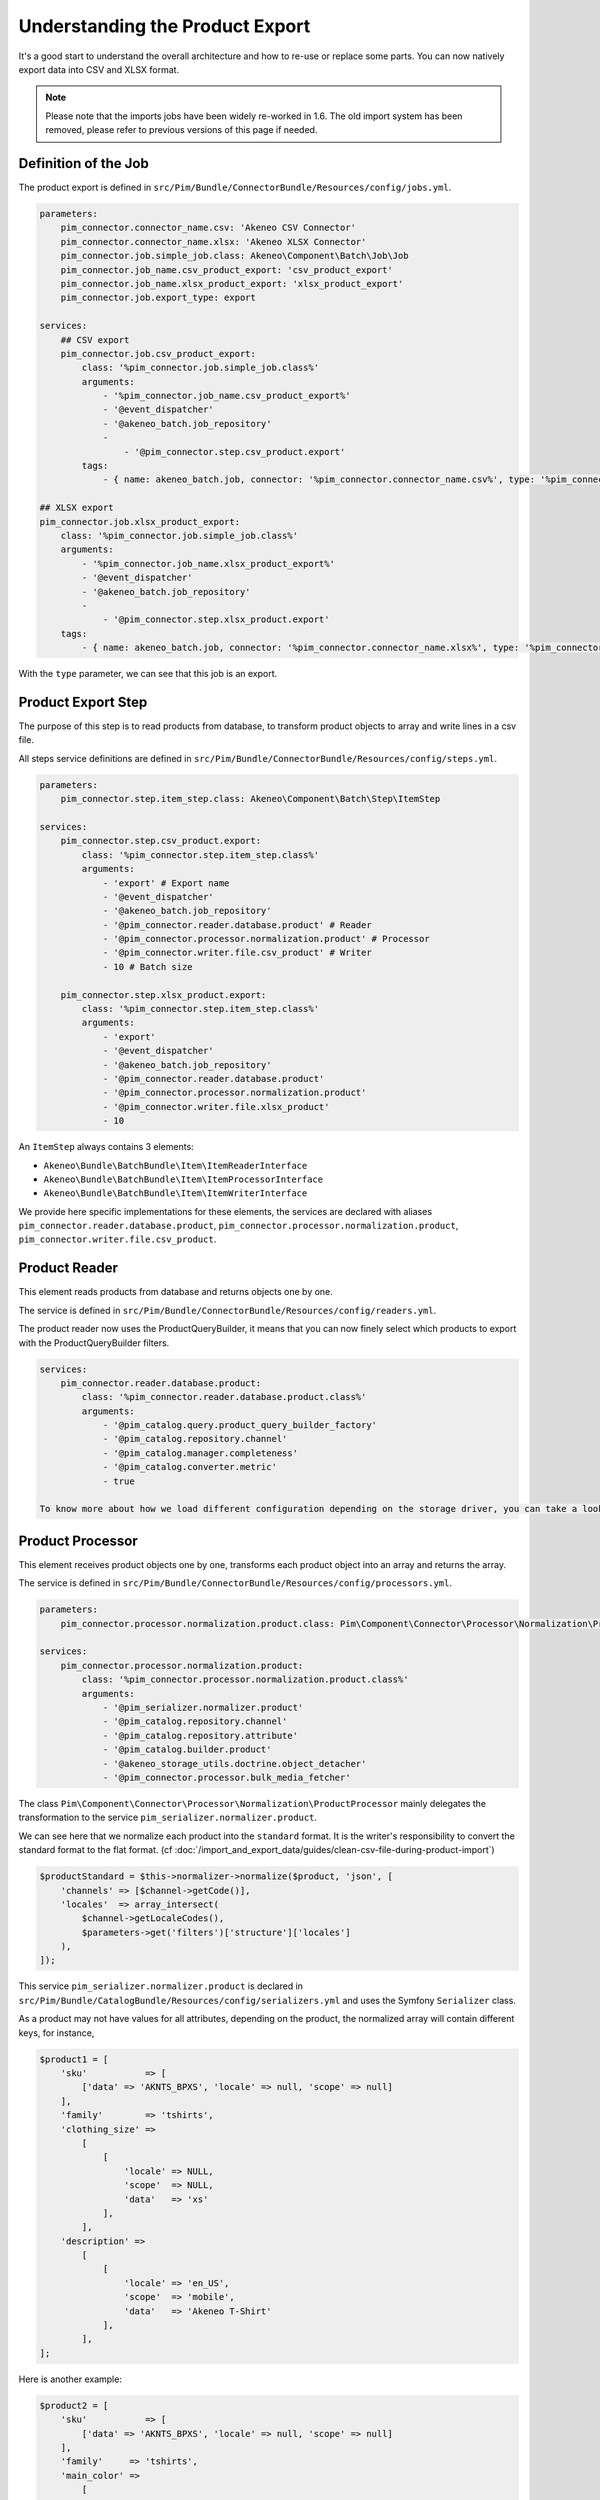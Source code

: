 Understanding the Product Export
================================

It's a good start to understand the overall architecture and how to re-use or replace some parts.
You can now natively export data into CSV and XLSX format.

.. note::

  Please note that the imports jobs have been widely re-worked in 1.6. The old import system has been removed, please refer to previous versions of this page if needed.

Definition of the Job
---------------------

The product export is defined in ``src/Pim/Bundle/ConnectorBundle/Resources/config/jobs.yml``.

.. code-block:: yaml

    parameters:
        pim_connector.connector_name.csv: 'Akeneo CSV Connector'
        pim_connector.connector_name.xlsx: 'Akeneo XLSX Connector'
        pim_connector.job.simple_job.class: Akeneo\Component\Batch\Job\Job
        pim_connector.job_name.csv_product_export: 'csv_product_export'
        pim_connector.job_name.xlsx_product_export: 'xlsx_product_export'
        pim_connector.job.export_type: export

    services:
        ## CSV export
        pim_connector.job.csv_product_export:
            class: '%pim_connector.job.simple_job.class%'
            arguments:
                - '%pim_connector.job_name.csv_product_export%'
                - '@event_dispatcher'
                - '@akeneo_batch.job_repository'
                -
                    - '@pim_connector.step.csv_product.export'
            tags:
                - { name: akeneo_batch.job, connector: '%pim_connector.connector_name.csv%', type: '%pim_connector.job.export_type%' }

    ## XLSX export
    pim_connector.job.xlsx_product_export:
        class: '%pim_connector.job.simple_job.class%'
        arguments:
            - '%pim_connector.job_name.xlsx_product_export%'
            - '@event_dispatcher'
            - '@akeneo_batch.job_repository'
            -
                - '@pim_connector.step.xlsx_product.export'
        tags:
            - { name: akeneo_batch.job, connector: '%pim_connector.connector_name.xlsx%', type: '%pim_connector.job.export_type%' }

With the ``type`` parameter, we can see that this job is an export.


Product Export Step
-------------------

The purpose of this step is to read products from database, to transform product objects to array and write lines in a csv file.

All steps service definitions are defined in ``src/Pim/Bundle/ConnectorBundle/Resources/config/steps.yml``.

.. code-block:: yaml

    parameters:
        pim_connector.step.item_step.class: Akeneo\Component\Batch\Step\ItemStep

    services:
        pim_connector.step.csv_product.export:
            class: '%pim_connector.step.item_step.class%'
            arguments:
                - 'export' # Export name
                - '@event_dispatcher'
                - '@akeneo_batch.job_repository'
                - '@pim_connector.reader.database.product' # Reader
                - '@pim_connector.processor.normalization.product' # Processor
                - '@pim_connector.writer.file.csv_product' # Writer
                - 10 # Batch size

        pim_connector.step.xlsx_product.export:
            class: '%pim_connector.step.item_step.class%'
            arguments:
                - 'export'
                - '@event_dispatcher'
                - '@akeneo_batch.job_repository'
                - '@pim_connector.reader.database.product'
                - '@pim_connector.processor.normalization.product'
                - '@pim_connector.writer.file.xlsx_product'
                - 10

An ``ItemStep`` always contains 3 elements:

- ``Akeneo\Bundle\BatchBundle\Item\ItemReaderInterface``
- ``Akeneo\Bundle\BatchBundle\Item\ItemProcessorInterface``
- ``Akeneo\Bundle\BatchBundle\Item\ItemWriterInterface``

We provide here specific implementations for these elements, the services are declared with aliases ``pim_connector.reader.database.product``, ``pim_connector.processor.normalization.product``, ``pim_connector.writer.file.csv_product``.

Product Reader
--------------

This element reads products from database and returns objects one by one.

The service is defined in ``src/Pim/Bundle/ConnectorBundle/Resources/config/readers.yml``.

The product reader now uses the ProductQueryBuilder, it means that you can now finely select which products to export with the ProductQueryBuilder filters.

.. code-block:: yaml

    services:
        pim_connector.reader.database.product:
            class: '%pim_connector.reader.database.product.class%'
            arguments:
                - '@pim_catalog.query.product_query_builder_factory'
                - '@pim_catalog.repository.channel'
                - '@pim_catalog.manager.completeness'
                - '@pim_catalog.converter.metric'
                - true

    To know more about how we load different configuration depending on the storage driver, you can take a look at ``Pim\Bundle\CatalogBundle\DependencyInjection\PimCatalogExtension``

Product Processor
-----------------

This element receives product objects one by one, transforms each product object into an array and returns the array.

The service is defined in ``src/Pim/Bundle/ConnectorBundle/Resources/config/processors.yml``.

.. code-block:: yaml

    parameters:
        pim_connector.processor.normalization.product.class: Pim\Component\Connector\Processor\Normalization\ProductProcessor

    services:
        pim_connector.processor.normalization.product:
            class: '%pim_connector.processor.normalization.product.class%'
            arguments:
                - '@pim_serializer.normalizer.product'
                - '@pim_catalog.repository.channel'
                - '@pim_catalog.repository.attribute'
                - '@pim_catalog.builder.product'
                - '@akeneo_storage_utils.doctrine.object_detacher'
                - '@pim_connector.processor.bulk_media_fetcher'

The class ``Pim\Component\Connector\Processor\Normalization\ProductProcessor`` mainly delegates the transformation to the service ``pim_serializer.normalizer.product``.

We can see here that we normalize each product into the ``standard`` format. It is the writer's responsibility to convert the standard format to the flat format. (cf :doc:`/import_and_export_data/guides/clean-csv-file-during-product-import`)

.. code-block:: php

    $productStandard = $this->normalizer->normalize($product, 'json', [
        'channels' => [$channel->getCode()],
        'locales'  => array_intersect(
            $channel->getLocaleCodes(),
            $parameters->get('filters')['structure']['locales']
        ),
    ]);

This service ``pim_serializer.normalizer.product`` is declared in ``src/Pim/Bundle/CatalogBundle/Resources/config/serializers.yml`` and uses the Symfony ``Serializer`` class.

As a product may not have values for all attributes, depending on the product, the normalized array will contain different keys, for instance,

.. code-block:: php

    $product1 = [
        'sku'           => [
            ['data' => 'AKNTS_BPXS', 'locale' => null, 'scope' => null]
        ],
        'family'        => 'tshirts',
        'clothing_size' =>
            [
                [
                    'locale' => NULL,
                    'scope'  => NULL,
                    'data'   => 'xs'
                ],
            ],
        'description' =>
            [
                [
                    'locale' => 'en_US',
                    'scope'  => 'mobile',
                    'data'   => 'Akeneo T-Shirt'
                ],
            ],
    ];

Here is another example:

.. code-block:: php

    $product2 = [
        'sku'           => [
            ['data' => 'AKNTS_BPXS', 'locale' => null, 'scope' => null]
        ],
        'family'     => 'tshirts',
        'main_color' =>
            [
                [
                    'locale' => NULL,
                    'scope'  => NULL,
                    'data'   => 'black'
                ],
            ],
        'name' =>
            [
                [
                    'locale' => NULL,
                    'scope'  => NULL,
                    'data'   => 'Akeneo T-Shirt black and purple with short sleeve'
                ],
            ],
    ];

.. note::

    You can find extra information about the Serializer component in the official Symfony documentation http://symfony.com/doc/2.7/components/serializer.html

Product Writer
--------------

This element receives products in the standard format, converts them in flat format with the converter and writes the lines in a csv file.

The service is defined in ``src\Pim\Bundle\ConnectorBundle\Resources\config\writers.yml``.

.. code-block:: yaml

    parameters:
        pim_connector.writer.file.csv_product.class: Pim\Component\Connector\Writer\File\Csv\ProductWriter

    services:
        pim_connector.writer.file.csv_product:
            class: '%pim_connector.writer.file.csv_product.class%'
            arguments:
                - '@pim_connector.array_converter.standard_to_flat.product_localized'
                - '@pim_connector.factory.flat_item_buffer'
                - '@pim_connector.writer.file.product.flat_item_buffer_flusher'
                - '@pim_catalog.repository.attribute'
                - '@pim_connector.writer.file.media_exporter_path_generator'
                - ['pim_catalog_file', 'pim_catalog_image']

This service first merges all used columns in all the rows, adds missing cells in each row, then writes the csv file.

.. code-block:: php

    $products = [
        [
            'sku'                      => 'AKNTS_BPXS',
            'family'                   => 'tshirts',
            'clothing_size'            => 'xs',
            'description-en_US-mobile' => 'Akeneo T-Shirt',
            'main_color'               => '',
            'name'                     => ''
        ],
        [
            'sku'                      => 'AKNTS_BPXS',
            'family'                   => 'tshirts',
            'clothing_size'            => '',
            'description-en_US-mobile' => '',
            'main_color'               => 'black',
            'name'                     => 'Akeneo T-Shirt black and purple with short sleeve'
        ]
    ];

.. warning::

    In versions prior to 1.4.9, this writer used to load all products in memory. This can lead to performance and/or stability issues when exporting a very large number of lines (500k for instance).
    Since 1.4.9 the writer uses a buffer on the disk to avoid overloading the memory, so the only limit is the free space on your server's disk, which is much less likely to be reached.

    If you encounter this kind of memory issue, please consider upgrading to the latest 1.6 version.
